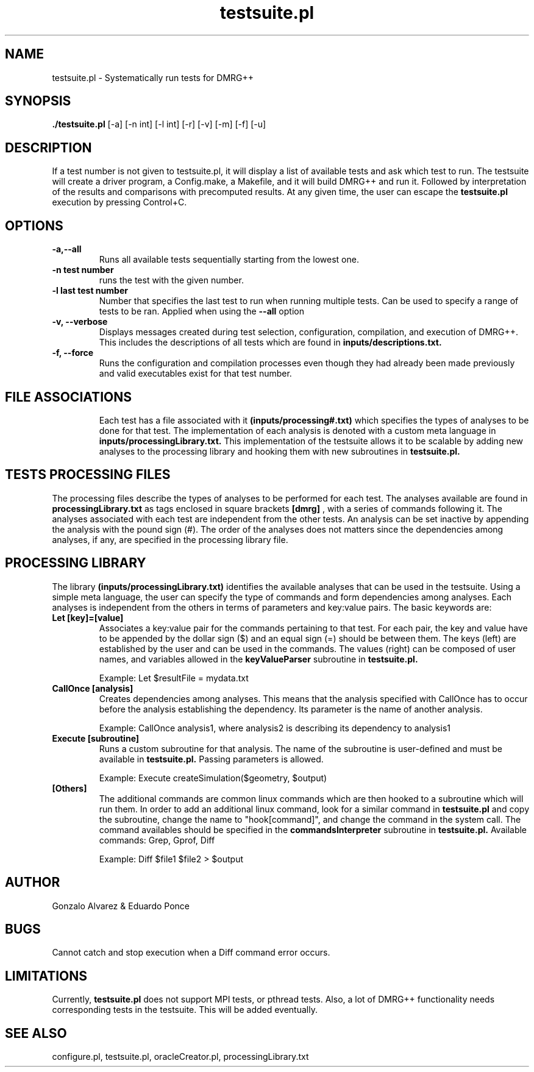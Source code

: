 \" To see this file do less testsuite.8 or man -l testsuite.8
.TH testsuite.pl 8  "July 21, 2010" "version 1.0" "DMRG++"
.SH NAME
testsuite.pl \- Systematically run tests for DMRG++ 
.SH SYNOPSIS
.B ./testsuite.pl 
[\-a] [\-n int] [\-l int] [\-r] [\-v] [\-m] [\-f] [\-u]
.SH DESCRIPTION
If a test number is not given to testsuite.pl, it will display a list of available tests and ask which test to run. The testsuite will create
a driver program, a Config.make, a Makefile, and it will build DMRG++ and run it. 
Followed by interpretation of the results and comparisons with precomputed results. 
At any given time, the user can escape the 
.B testsuite.pl
execution by pressing Control+C.
.SH OPTIONS
.TP
.B \-a,\-\-all
Runs all available tests sequentially starting from the lowest one.
.TP
.B \-n test number
runs the test with the given number.
.TP
.B \-l last test number
Number that specifies the last test to run when running multiple tests. Can be used to specify a range of
tests to be ran. Applied when using the
.B \-\-all
option 
.TP
.B \-v, --verbose
Displays messages created during test selection, configuration, compilation, and execution of DMRG++. This includes
the descriptions of all tests which are found in
.B inputs/descriptions.txt.
.TP
.B \-f, --force
Runs the configuration and compilation processes even though they had already been made previously and valid executables exist for that test number.
.TP
.SH FILE ASSOCIATIONS
Each test has a file associated with it
.B (inputs/processing#.txt)
which specifies the types of analyses to be done for that test. The implementation of each analysis is denoted with a custom meta language in
.B inputs/processingLibrary.txt.
This implementation of the testsuite allows it to be scalable by adding new analyses to the processing library and hooking them with new subroutines in
.B testsuite.pl.
.SH TESTS PROCESSING FILES
The processing files describe the types of analyses to be performed for each test. The analyses available are found in
.B processingLibrary.txt
as tags enclosed in square brackets
.B [dmrg]
, with a series of commands following it. The analyses associated with each test are independent from the other tests.
An analysis can be set inactive by appending the analysis with the pound sign (#). The order of the analyses does not matters since the dependencies among analyses,
if any, are specified in the processing library file.
.SH PROCESSING LIBRARY
The library
.B (inputs/processingLibrary.txt)
identifies the available analyses that can be used in the testsuite. Using a simple meta language, the user can specify
the type of commands and form dependencies among analyses. Each analyses is independent from the others in terms of parameters and key:value pairs.
The basic keywords are:
.TP
.B Let [key]=[value]
Associates a key:value pair for the commands pertaining to that test. For each pair, the key and value have to be appended by the dollar sign ($) and an equal sign (=)
should be between them. The keys (left) are established by the user and can be used in the commands. The values (right) can be composed of user names, and variables
allowed in the
.B keyValueParser
subroutine in
.B testsuite.pl.

Example: Let $resultFile = mydata.txt
.TP
.B CallOnce [analysis]
Creates dependencies among analyses. This means that the analysis specified with CallOnce has to occur before the
analysis establishing the dependency. Its parameter is the name of another analysis.

Example: CallOnce analysis1, where analysis2 is describing its dependency to analysis1
.TP
.B Execute [subroutine]
Runs a custom subroutine for that analysis. The name of the subroutine is user-defined and must be available in
.B testsuite.pl.
Passing parameters is allowed.

Example: Execute createSimulation($geometry, $output)
.TP
.B [Others]
The additional commands are common linux commands which are then hooked to a subroutine which will run them.
In order to add an additional linux command, look for a similar command in
.B testsuite.pl
and copy the subroutine, change the name to "hook[command]", and change the command in the system call.
The command availables should be specified in the
.B commandsInterpreter
subroutine in
.B testsuite.pl.
Available commands: Grep, Gprof, Diff

Example: Diff $file1 $file2 > $output
.SH AUTHOR
Gonzalo Alvarez & Eduardo Ponce
.SH BUGS
Cannot catch and stop execution when a Diff command error occurs.
.SH LIMITATIONS
Currently,
.B testsuite.pl
does not support MPI tests, or pthread
tests. Also, a lot of DMRG++ functionality needs corresponding tests
in the testsuite. This will be added eventually.
.SH SEE ALSO
configure.pl, testsuite.pl, oracleCreator.pl, processingLibrary.txt

